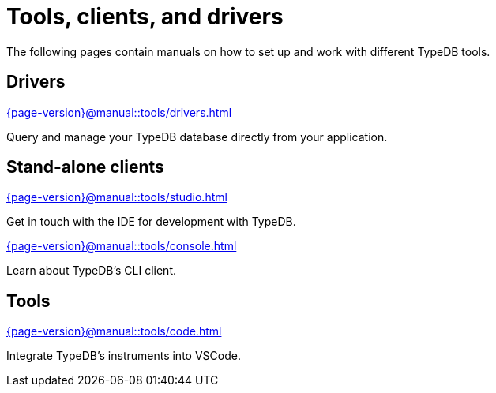 = Tools, clients, and drivers

The following pages contain manuals on how to set up and work with different TypeDB tools.

== Drivers

[cols-1]
--
.xref:{page-version}@manual::tools/drivers.adoc[]
[.clickable]
****
Query and manage your TypeDB database directly from your application.
****
--

== Stand-alone clients

[cols-1]
--
.xref:{page-version}@manual::tools/studio.adoc[]
[.clickable]
****
Get in touch with the IDE for development with TypeDB.
****

.xref:{page-version}@manual::tools/console.adoc[]
[.clickable]
****
Learn about TypeDB's CLI client.
****
--

== Tools

[cols-1]
--
.xref:{page-version}@manual::tools/code.adoc[]
[.clickable]
****
Integrate TypeDB's instruments into VSCode.
****
--
